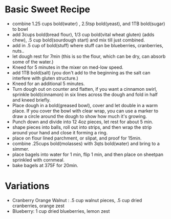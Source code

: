 * Basic Sweet Recipe
  - combine 1.25 cups bold(water) , 2.5tsp bold(yeast), and 1TB bold(sugar) to bowl
  - add 3cups bold(bread flour), 1/3 cup bold(vital wheat gluten) (adds chew), .5 cup bold(sourdough start)  and mix till just combined.
  - add in .5 cup of bold(stuff)  where stuff can be blueberries, cranberries, nuts..
  - let dough rest for 7min (this is so the flour, which can be dry, can absorb some of the water.)
  - Kneed for 5 minutes in the mixer on med-low speed.
  - add 1TB bold(salt)  (you don't add to the beginning as the salt can interfere with gluten structure.)
  -  Kneed for an additional 5 minutes.
  - Turn dough out on  counter and flatten, if you want a cinnamon swirl, sprinkle bold(cinnamon) in six lines across the dough and fold in half and kneed briefly.
  - Place dough in a bold(greased bowl), cover and let double in a warm place.  If you cover the bowl with clear wrap, you can use a marker to draw a circle around the dough to show how much it's growing.
  - Punch down and divide into 12 4oz pieces, let rest for about 5 min.
  - shape pieces into balls, roll out into strips, and then wrap the strip around your hand and close it forming a ring.
  - place on flour lined parchment, or slipat, and proof for 15min.
  - combine .25cups bold(molasses) with 3qts bold(water) and bring to a simmer.
  - place bagels into water for 1 min, flip 1 min, and then place on sheetpan sprinkled with cornmeal.
  - bake bagels at 375F for 20min.

* Variations
  - Cranberry Orange Walnut : .5 cup walnut pieces, .5 cup dried cranberries, orange zest
  - Blueberry: 1 cup dried blueberries, lemon zest
